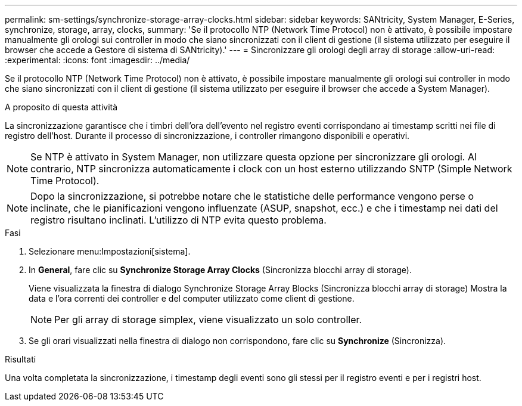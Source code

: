 ---
permalink: sm-settings/synchronize-storage-array-clocks.html 
sidebar: sidebar 
keywords: SANtricity, System Manager, E-Series, synchronize, storage, array, clocks, 
summary: 'Se il protocollo NTP (Network Time Protocol) non è attivato, è possibile impostare manualmente gli orologi sui controller in modo che siano sincronizzati con il client di gestione (il sistema utilizzato per eseguire il browser che accede a Gestore di sistema di SANtricity).' 
---
= Sincronizzare gli orologi degli array di storage
:allow-uri-read: 
:experimental: 
:icons: font
:imagesdir: ../media/


[role="lead"]
Se il protocollo NTP (Network Time Protocol) non è attivato, è possibile impostare manualmente gli orologi sui controller in modo che siano sincronizzati con il client di gestione (il sistema utilizzato per eseguire il browser che accede a System Manager).

.A proposito di questa attività
La sincronizzazione garantisce che i timbri dell'ora dell'evento nel registro eventi corrispondano ai timestamp scritti nei file di registro dell'host. Durante il processo di sincronizzazione, i controller rimangono disponibili e operativi.

[NOTE]
====
Se NTP è attivato in System Manager, non utilizzare questa opzione per sincronizzare gli orologi. Al contrario, NTP sincronizza automaticamente i clock con un host esterno utilizzando SNTP (Simple Network Time Protocol).

====
[NOTE]
====
Dopo la sincronizzazione, si potrebbe notare che le statistiche delle performance vengono perse o inclinate, che le pianificazioni vengono influenzate (ASUP, snapshot, ecc.) e che i timestamp nei dati del registro risultano inclinati. L'utilizzo di NTP evita questo problema.

====
.Fasi
. Selezionare menu:Impostazioni[sistema].
. In *General*, fare clic su *Synchronize Storage Array Clocks* (Sincronizza blocchi array di storage).
+
Viene visualizzata la finestra di dialogo Synchronize Storage Array Blocks (Sincronizza blocchi array di storage) Mostra la data e l'ora correnti dei controller e del computer utilizzato come client di gestione.

+
[NOTE]
====
Per gli array di storage simplex, viene visualizzato un solo controller.

====
. Se gli orari visualizzati nella finestra di dialogo non corrispondono, fare clic su *Synchronize* (Sincronizza).


.Risultati
Una volta completata la sincronizzazione, i timestamp degli eventi sono gli stessi per il registro eventi e per i registri host.

